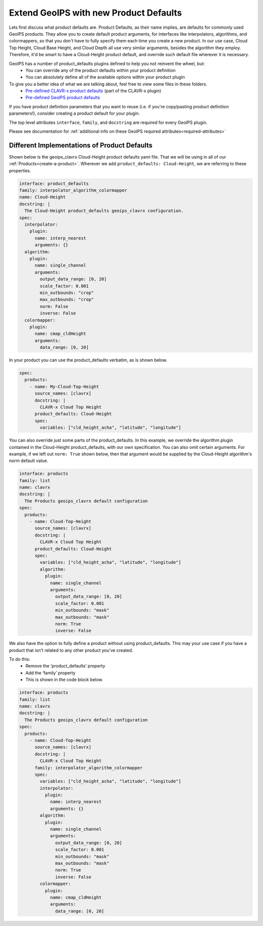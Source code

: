 .. dropdown:: Distribution Statement

 | # # # Distribution Statement A. Approved for public release. Distribution is unlimited.
 | # # #
 | # # # Author:
 | # # # Naval Research Laboratory, Marine Meteorology Division
 | # # #
 | # # # This program is free software: you can redistribute it and/or modify it under
 | # # # the terms of the NRLMMD License included with this program. This program is
 | # # # distributed WITHOUT ANY WARRANTY; without even the implied warranty of
 | # # # MERCHANTABILITY or FITNESS FOR A PARTICULAR PURPOSE. See the included license
 | # # # for more details. If you did not receive the license, for more information see:
 | # # # https://github.com/U-S-NRL-Marine-Meteorology-Division/

.. _create-product-defaults:

******************************************
Extend GeoIPS with new Product Defaults
******************************************

Lets first discuss what product defaults are. Product Defaults, as their name implies,
are defaults for commonly used GeoIPS products. They allow you to create default product
arguments, for interfaces like interpolators, algorithms, and colormappers, so that you
don't have to fully specify them each time you create a new product. In our use case,
Cloud Top Height, Cloud Base Height, and Cloud Depth all use very similar arguments,
besides the algorithm they employ. Therefore, it'd be smart to have a Cloud-Height
product default, and override such default file wherever it is necessary.

GeoIPS has a number of product_defaults plugins defined to help you not reinvent the wheel, but:
    * You can override any of the product defaults within your product definition
    * You can absolutely define all of the available options within your product plugin

To give you a better idea of what we are talking about, feel free to view some files in these folders.
    * `Pre-defined CLAVR-x product defaults <https://github.com/NRLMMD-GEOIPS/geoips_clavrx/tree/main/geoips_clavrx/plugins/yaml/product_defaults>`_ (part of the CLAVR-x plugin)
    * `Pre-defined GeoIPS product defaults <https://github.com/NRLMMD-GEOIPS/geoips/tree/main/geoips/plugins/yaml/product_defaults>`_

If you have product definition parameters that you want to reuse (i.e. if you're
copy/pasting product definition parameters!), consider creating a product default for
your plugin.

The top level attributes
``interface``, ``family``, and ``docstring``
are required for every GeoIPS plugin.

Please see documentation for
:ref:`additional info on these GeoIPS required attributes<required-attributes>`

Different Implementations of Product Defaults
---------------------------------------------

Shown below is the geoips_clavrx Cloud-Height product defaults yaml file. That we will be
using in all of our :ref:`Products<create-a-product>`. Wherever we add
``product_defaults: Cloud-Height``, we are referring to these properties.

.. code-block:: yaml

    interface: product_defaults
    family: interpolator_algorithm_colormapper
    name: Cloud-Height
    docstring: |
      The Cloud-Height product_defaults geoips_clavrx configuration.
    spec:
      interpolator:
        plugin:
          name: interp_nearest
          arguments: {}
      algorithm:
        plugin:
          name: single_channel
          arguments:
            output_data_range: [0, 20]
            scale_factor: 0.001
            min_outbounds: "crop"
            max_outbounds: "crop"
            norm: False
            inverse: False
      colormapper:
        plugin:
          name: cmap_cldHeight
          arguments:
            data_range: [0, 20]

In your product you can use the product_defaults verbatim, as is shown below.

.. code-block:: yaml

    spec:
      products:
        - name: My-Cloud-Top-Height
          source_names: [clavrx]
          docstring: |
            CLAVR-x Cloud Top Height
          product_defaults: Cloud-Height
          spec:
            variables: ["cld_height_acha", "latitude", "longitude"]

You can also override just some parts of the product_defaults. In this example, we
override the algorithm plugin contained in the Cloud-Height product_defaults, with our
own specification. You can also omit certain arguments. For example, if we left out
``norm: True`` shown below, then that argument would be supplied by the Cloud-Height
algorithm's norm default value.

.. code-block:: yaml

    interface: products
    family: list
    name: clavrx
    docstring: |
      The Products geoips_clavrx default configuration
    spec:
      products:
        - name: Cloud-Top-Height
          source_names: [clavrx]
          docstring: |
            CLAVR-x Cloud Top Height
          product_defaults: Cloud-Height
          spec:
            variables: ["cld_height_acha", "latitude", "longitude"]
            algorithm:
              plugin:
                name: single_channel
                arguments:
                  output_data_range: [0, 20]
                  scale_factor: 0.001
                  min_outbounds: "mask"
                  max_outbounds: "mask"
                  norm: True
                  inverse: False

We also have the option to fully define a product without using product_defaults. This
may your use case if you have a product that isn't related to any other product you've
created.

To do this:
    * Remove the ‘product_defaults’ property
    * Add the ‘family’ property
    * This is shown in the code block below.

.. code-block:: yaml

    interface: products
    family: list
    name: clavrx
    docstring: |
      The Products geoips_clavrx default configuration
    spec:
      products:
        - name: Cloud-Top-Height
          source_names: [clavrx]
          docstring: |
            CLAVR-x Cloud Top Height
          family: interpolator_algorithm_colormapper
          spec:
            variables: ["cld_height_acha", "latitude", "longitude"]
            interpolator:
              plugin:
                name: interp_nearest
                arguments: {}
            algorithm:
              plugin:
                name: single_channel
                arguments:
                  output_data_range: [0, 20]
                  scale_factor: 0.001
                  min_outbounds: "mask"
                  max_outbounds: "mask"
                  norm: True
                  inverse: False
            colormapper:
              plugin:
                name: cmap_cldHeight
                arguments:
                  data_range: [0, 20]